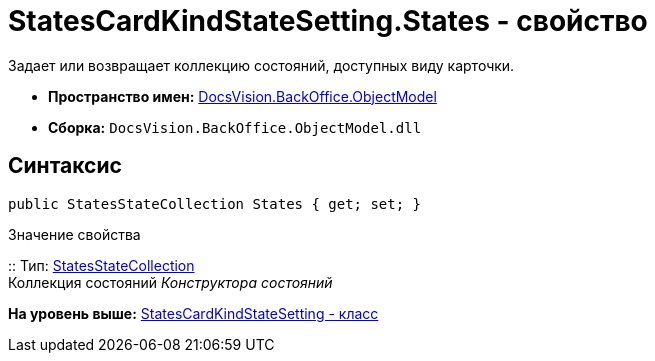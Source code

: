 = StatesCardKindStateSetting.States - свойство

Задает или возвращает коллекцию состояний, доступных виду карточки.

* [.keyword]*Пространство имен:* xref:ObjectModel_NS.adoc[DocsVision.BackOffice.ObjectModel]
* [.keyword]*Сборка:* [.ph .filepath]`DocsVision.BackOffice.ObjectModel.dll`

== Синтаксис

[source,pre,codeblock,language-csharp]
----
public StatesStateCollection States { get; set; }
----

Значение свойства

::
  Тип: xref:StatesStateCollection_CL.adoc[StatesStateCollection]
  +
  Коллекция состояний [.dfn .term]_Конструктора состояний_

*На уровень выше:* xref:../../../../api/DocsVision/BackOffice/ObjectModel/StatesCardKindStateSetting_CL.adoc[StatesCardKindStateSetting - класс]
